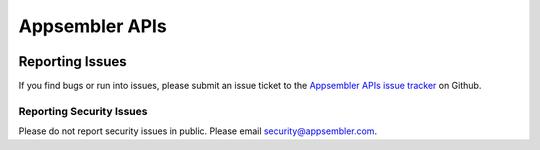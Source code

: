 ===============
Appsembler APIs
===============

|travis-badge| |codecov-badge|



----------------
Reporting Issues
----------------

If you find bugs or run into issues, please submit an issue ticket to the `Appsembler APIs issue tracker <https://github.com/appsembler/appsembler-apis/issues>`__ on Github.

.. _reporting_security_issues:

Reporting Security Issues
=========================

Please do not report security issues in public. Please email security@appsembler.com.


.. |travis-badge| image:: https://travis-ci.org/appsembler/appsembler-apis.svg?branch=master
    :target: https://travis-ci.org/appsembler/appsembler-apis/
    :alt: Travis

.. |codecov-badge| image:: http://codecov.io/github/appsembler/appsembler-apis/coverage.svg?branch=master
    :target: http://codecov.io/github/appsembler/appsembler-apis?branch=master
    :alt: Codecov
